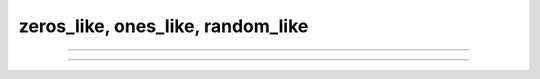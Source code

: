 zeros_like, ones_like, random_like
###################

.. doxygenfunction:: librapid::zeros_like

----

.. doxygenfunction:: librapid::ones_like

----

.. doxygenfunction:: librapid::random_like
